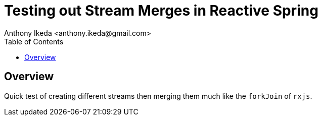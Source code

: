 = Testing out Stream Merges in Reactive Spring
:version: 0.0.1
:author: Anthony Ikeda <anthony.ikeda@gmail.com>
:toc:

== Overview

Quick test of creating different streams then merging them much like the `forkJoin` of
`rxjs`.
